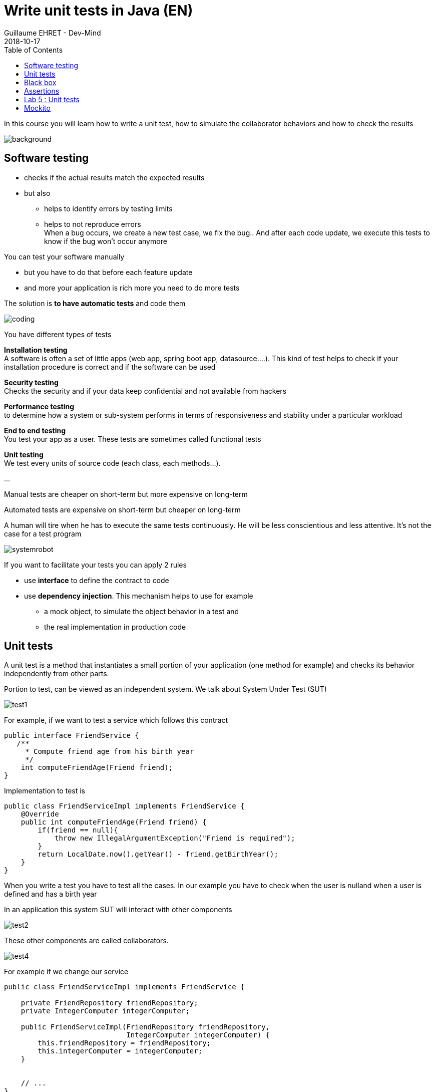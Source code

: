 :doctitle: Write unit tests in Java (EN)
:description: Write unit tests in Java
:keywords: Java, Unit Test, AssertJ, Mockito, Junit
:author: Guillaume EHRET - Dev-Mind
:revdate: 2018-10-17
:category: Java
:teaser:  In this course you will learn how to write a unit test, how to simulate the collaborator behaviors and how to check the results
:imgteaser: ../../img/training/unit-tests.png
:toc:

In this course you will learn how to write a unit test, how to simulate the collaborator behaviors and how to check the results

image::../../img/training/unit-tests.png[background,size=90%]

== Software testing

[%step]
* checks if the actual results match the expected results
* but also
** helps to identify errors by testing limits
** helps to not reproduce errors +
[.small .small-block]#When a bug occurs, we create a new test case, we fix the bug.. And after each code update, we execute this tests to know if the bug won't occur anymore#

You can test your software manually

* but you have to do that before each feature update
* and more your application is rich more you need to do more tests

The solution is *to have automatic tests* and code them

image::../../img/training/unit-test/coding.png[]

You have different types of tests

*Installation testing* +
[.small .small-block]#A software is often a set of little apps (web app, spring boot app, datasource....). This kind of test helps to check if your installation procedure is correct and if the software can be used#

*Security testing* +
[.small .small-block]#Checks the security and if your data keep confidential and not available from hackers#

*Performance testing* +
[.small .small-block]#to determine how a system or sub-system performs in terms of responsiveness and stability under a particular workload#

*End to end testing* +
[.small .small-block]#You test your app as a user. These tests are sometimes called functional tests#

*Unit testing* +
[.small .small-block]#We test every units of source code (each class, each methods...).#

...


Manual tests are cheaper on short-term but more expensive on long-term

Automated tests are expensive on short-term but cheaper on long-term

A human will tire when he has to execute the same tests continuously. He will be less conscientious  and less attentive. It's not the case for a test program

image::../../img/training/unit-test/systemrobot.png[]


If you want to facilitate your tests you can apply 2 rules

* use *interface* to define the contract to code
* use *dependency injection*. This mechanism helps to use for example
** a mock object, to simulate the object behavior in a test and
** the real implementation in production code

== Unit tests

A unit test is a method that instantiates a small portion of your application (one method for example) and checks its behavior independently from other parts.

Portion to test, can be viewed as an independent system. We talk about System Under Test (SUT)

image::../../img/training/unit-test/test1.png[]

For example, if we want to test a service which follows this contract

[source,java]
----
public interface FriendService {
   /**
     * Compute friend age from his birth year
     */
    int computeFriendAge(Friend friend);
}
----

Implementation to test is
[source,java]
----
public class FriendServiceImpl implements FriendService {
    @Override
    public int computeFriendAge(Friend friend) {
        if(friend == null){
            throw new IllegalArgumentException("Friend is required");
        }
        return LocalDate.now().getYear() - friend.getBirthYear();
    }
}
----

When you write a test you have to test all the cases. In our example you have to check when the user is nulland  when a user is defined and has a birth year

In an application this system SUT will interact with other components

image::../../img/training/unit-test/test2.png[]

These other components are called collaborators.

image::../../img/training/unit-test/test4.png[]

For example if we change our service

[source,java]
----
public class FriendServiceImpl implements FriendService {

    private FriendRepository friendRepository;
    private IntegerComputer integerComputer;

    public FriendServiceImpl(FriendRepository friendRepository,
                             IntegerComputer integerComputer) {
        this.friendRepository = friendRepository;
        this.integerComputer = integerComputer;
    }


    // ...
}
----

`FriendRepository` and `IntegerComputer` are collaborators


When you want to write a test of your SUT, you need to simulate the collaborator behaviors.

image::../../img/training/unit-test/test3.png[]

To simulate collabators, you have several possibilities

*Use a fake object* +
[.small .small-block]#You create an object only for your test (it's not a good solution)#

*Use a spy object* +
[.small .small-block]#You create a spy from the the real implementation of one collaborator. You use a library for that and you can overrided the returned values#

*Use a mock object* +
[.small .small-block]#A mock is created via a library from a specified contract (an interface). And you can pre preprogrammed these objects to return your wanted values during the test#


== Black box

When you want to write a test you have to consider this SUT (system under test) as a black box.

image::../../img/training/unit-test/test6.png[]

The code to test is not important, it's the black box...  you have to focus on inputs and outputs

image::../../img/training/unit-test/test7.png[]


Your black box can have inputs (method parameters for example) +
[.small .small-block]#In your test you will invoke the SUT and you test this one by sending inputs#

Your black box can return a result or update the system state (we have an output) +
[.small .small-block]#In your test you will check the result and assert if this result is equals to the expected behavior#

When you write you can follow the AAA pattern : *arrange /act /assert*

image::../../img/training/unit-test/test8.png[]

[.small .small-block]#Another pattern is Given / When / Then#

We use Junit to write tests in Java

[.small]
[source,java]
----
public class FriendServiceTest {

    private FriendService friendService;

    @Before // <1>
    public void init(){
        friendService = new FriendServiceImpl();
    }

    @Test // <2>
    public void computeFriendAge() {
        // Arrange
        Friend friend = new Friend("Guillaume", 1977);

        // Act
        int age = friendService.computeFriendAge(friend);

        // Assert
        Assertions.assertThat(age).isEqualTo(41); // <3>
    }

    @Test
    public void computeFriendAgeWithNullFriendShouldFail() { // <4>
        Assertions.assertThatThrownBy(() -> friendService.computeFriendAge(null))
                  .isExactlyInstanceOf(IllegalArgumentException.class)
                  .hasMessage("Friend is required");
    }
}
----

[.small]
1. Method annotated with @Before is executed before each tests (a @After exists)
2. Method annotated with @Test is a unit test.
3. We use assertJ to write assertions
4. We expect an exception when friend is null. It's important to use an explicit test method name

== Assertions

Assertions methods provided by Junit are not very readable. We prefer to use the AssertJ library

AssertJ provides a fluent API and with this API you always use the method `asserThat`

[source,java]
----
Assertions.assertThat(age).isEqualTo(41);
Assertions.assertThat(name).isEqualTo("Dev-Mind");
----

With assertJ you can test the exception thrown by a method, its type, its message

[source,java]
----
Assertions.assertThat(age).isEqualTo(41);
Assertions.assertThat(name).isEqualTo("Dev-Mind");
----

If you expected result is a list of friends
[.small]
[source,java]
----
List<Friend> myFriends = Arrays.asList(
                new Friend("Elodie", 1999),
                new Friend("Charles", 2001));
----
you can check the content of this list

[source,java]
----
Assertions.assertThat(myFriends)
                  .hasSize(2)
                  .extracting(Friend::getName)
                  .containsExactlyInAnyOrder("Elodie", "Charles");

Assertions.assertThat(myFriends)
          .hasSize(2)
          .extracting(Friend::getName, Friend::getBirthYear)
          .containsExactlyInAnyOrder(
                  Tuple.tuple("Elodie", 1999),
                  Tuple.tuple("Charles", 2001));
----

AssertJ is IDE friendly and its fluent API can be discovered by completion

image::../../img/training/unit-test/assertj-completion.png[]

You can find more informations on the official website http://joel-costigliola.github.io/assertj

[background-color="#3c3c3c"]
== Lab 5 : Unit tests

You need to clone a new project in your workspace. Use a terminal and launch

```
git clone https://github.com/Dev-Mind/unitTestInAction.git
```

This project is a Gradle project. You can Open it in IntelliJ and configure it

Go on `FriendServiceImpl` and generate a test class with `Ctrl` + `Shift` + `T`

image::../../img/training/unit-test/generate-test.png[]

Write the test of the method `computeFriendAge`

1. Declare a property of type `FriendRepository`
2. In @Before block create this property implementation. This block will be executed before each test. So a a new implementation will be created after each tests.
3. Write a unit test to compute your age. For that use the pattern AAA
** Arrange => define a Friend object with your firstname and your birthYear
** Act => call the method `computeFriendAge`
** Assert => check that the result is equal to your age
4. Execute test (red means fail and green means pass)

Write a second test and verify the exception thrown


== Mockito

Now we will try to test a class which has collaborators. We will use https://static.javadoc.io/org.mockito/mockito-core/2.23.0/org/mockito/Mockito.html[Mockito] to simulate their behaviors

https://static.javadoc.io/org.mockito/mockito-core/2.23.0/org/mockito/Mockito.html[Mockito] is a popular mock framework which can be used in conjunction with JUnit.

https://static.javadoc.io/org.mockito/mockito-core/2.23.0/org/mockito/Mockito.html[Mockito] allows you to create and configure mock objects. Using Mockito simplifies the development of tests for classes with external dependencies significantly.

Add a new method in your interface `FriendService`

[.small]
[source,java]
----
/**
  * Compute the average age of your friends and round the result
  */
int computeFriendAgeAverage();
----

And implement this method in `FriendServiceImpl`

[.small]
[source,java]
----
@Override
public double computeFriendAgeAverage() {
    List<Friend> friends = friendRepository.findAll();
    int sumAge = 0;
    for(Friend friend : friends){
        sumAge += computeFriendAge(friend);
    }
    return sumAge * 1.0 / friends.size();
}
----

In this code we use `friendRepository`. You have to declare it as a property (1), and declare a constructor to inject an implementation (2)

[.small]
[source,java]
----
public class FriendServiceImpl implements FriendService {

    private FriendRepository friendRepository; // <1>

    public FriendServiceImpl(FriendRepository friendRepository) { // <2>
        this.friendRepository = friendRepository;
    }

    @Override
    public double computeFriendAgeAverage() {
        List<Friend> friends = friendRepository.findAll();
        return friends.stream().collect(Collectors.averagingInt(this::computeFriendAge));
    }

    @Override
    public int computeFriendAge(Friend friend) {
        if (friend == null) {
            throw new IllegalArgumentException("Friend is required");
        }
        return LocalDate.now().getYear() - friend.getBirthYear();
    }
}
----

`FriendRepository` is an interface and you have no implementation in the code for the moment

It's not a problem and you can write the `FriendServiceImpl` test. In Java you define an interface and you start to write test. This is the TDD (https://en.wikipedia.org/wiki/Test-driven_development[Test Driven Development]) approach

Go on `FriendServiceImplTest` and update the existing class. We will use Mockito to simulate `FriendRepository`

[.small]
[source,java]
----
@RunWith(MockitoJUnitRunner.class) // <1>
public class FriendServiceImplTest {

    @Mock // <2>
    private FriendRepository friendRepository;

    @InjectMocks // <3>
    private FriendServiceImpl friendService;

    @Test
    public void computeFriendAgeAverage(){
        // Arrange
        List<Friend> myFriends = Arrays.asList(
                new Friend("Elodie", 1999),
                new Friend("Charles", 2001));

        Mockito.when(friendRepository.findAll()).thenReturn(myFriends); // <4>

        // Act
        double average = friendService.computeFriendAgeAverage(); // <5>

        // Assert
        Assertions.assertThat(average).isEqualTo(18.0);
    }
}
----

[.small]
1. We use `MockitoJUnitRunner`. This Runner is able to manage annotations `@Mock` and `@InjectMocks`
2. Property annotated with `@Mock` will be generated by Mockito. Mockito create a mock (each collaborators have to be defined as mocks). You can define a mock behavior on a test
3. The class to test is annotated `@InjectMocks`. Mockito create the implementation and inject automatically mocks inside
4. You can define the mock object behavior in your test. Here, we want the mock will return a list of friends
5. You can call your SUT and check the result

You can now write a new test when the list of friend is empty

[.small]
[source,java]
----
@Test
public void computeFriendAgeAverageWhenFriendListIsEmpty(){
    // Arrange
    List<Friend> myFriends = new ArrayList<>();

    Mockito.when(friendRepository.findAll()).thenReturn(myFriends); // <4>

    // Act
    // ...
}
----

What happens ?

Writing tests help to fix problems. Fix the code of `computeFriendAgeAverage` and return 0 when the list is empty. You can now fix your test

As our examples Mockito allows to configure the return values. If you don't specify the mock behavior, the mock will return

* null for objects
* 0 for numbers
* false for boolean
* empty collections for collections

You can also return an exception in place of a value. For example

[.small]
[source,java]
----
Mockito.when(friendRepository.findAll()).thenThrow(new IllegalArgumentException("Error"));
----

We don't test this Mockito features but you can read the official documentaion to know how

1. https://static.javadoc.io/org.mockito/mockito-core/2.23.0/org/mockito/Mockito.html#13[Create a Spy] a real object and override its behavior
2. https://static.javadoc.io/org.mockito/mockito-core/2.23.0/org/mockito/Mockito.html#4[Verify] that a mock was called (it's sometimes usefull when you want to check if a void method was called)
3. other use cases on https://static.javadoc.io/org.mockito/mockito-core/2.23.0/org/mockito/Mockito.html
